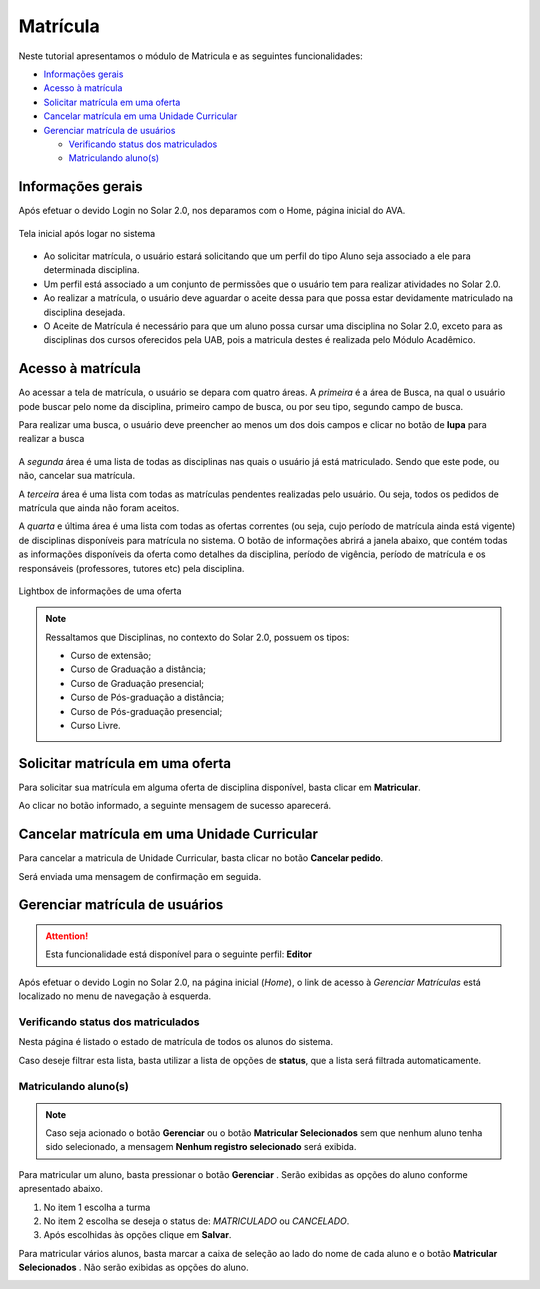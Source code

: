 .. _enrollment:

Matrícula
=========

Neste tutorial apresentamos o módulo de Matricula e as seguintes funcionalidades:

- `Informações gerais`_
- `Acesso à matrícula`_
- `Solicitar matrícula em uma oferta`_
- `Cancelar matrícula em uma Unidade Curricular`_
- `Gerenciar matrícula de usuários`_

  - `Verificando status dos matriculados`_
  - `Matriculando aluno(s)`_

.. _enrollment-info:

Informações gerais
------------------

Após efetuar o devido Login no Solar 2.0, nos deparamos com o Home, página inicial do AVA.

.. figure:: images/enrollment-info.png
  :align: center

  Tela inicial após logar no sistema

- Ao solicitar matrícula, o usuário estará solicitando que um perfil do tipo Aluno seja associado a ele para determinada disciplina.
- Um perfil está associado a um conjunto de permissões que o usuário tem para realizar atividades no Solar 2.0.
- Ao realizar a matrícula, o usuário deve aguardar o aceite dessa para que possa estar devidamente matriculado na disciplina desejada.
- O Aceite de Matrícula é necessário para que um aluno possa cursar uma disciplina no Solar 2.0, exceto para as disciplinas dos cursos oferecidos pela UAB, pois a matricula destes é realizada pelo Módulo Acadêmico.


.. _enrollment-access:

Acesso à matrícula
------------------

Ao acessar a tela de matrícula, o usuário se depara com quatro áreas. A *primeira* é a área de Busca, na qual o usuário pode buscar pelo nome da disciplina, primeiro campo de busca, ou por seu tipo, segundo campo de busca. 

Para realizar uma busca, o usuário deve preencher ao menos um dos dois campos e clicar no botão de **lupa** para realizar a busca

.. figure:: images/enrollment-search.png
  :align: center

A *segunda* área é uma lista de todas as disciplinas nas quais o usuário já está matriculado. Sendo que este pode, ou não, cancelar sua matrícula.

A *terceira* área é uma lista com todas as matrículas pendentes realizadas pelo usuário. Ou seja, todos os pedidos de matrícula que ainda não foram aceitos.

A *quarta* e última área é uma lista com todas as ofertas correntes (ou seja, cujo período de matrícula ainda está vigente) de disciplinas disponíveis para matrícula no sistema. O botão de informações abrirá a janela abaixo, que contém todas as informações disponíveis da oferta como detalhes da disciplina, período de vigência, período de matrícula e os responsáveis (professores, tutores etc) pela disciplina.

.. figure:: images/enrollment-lightbox.png
  :align: center

  Lightbox de informações de uma oferta

.. note::
  Ressaltamos que Disciplinas, no contexto do Solar 2.0, possuem os tipos:

  - Curso de extensão;
  - Curso de Graduação a distância;
  - Curso de Graduação presencial;
  - Curso de Pós-graduação a distância;
  - Curso de Pós-graduação presencial;
  - Curso Livre.


.. _enrollment-request:

Solicitar matrícula em uma oferta
---------------------------------

Para solicitar sua matrícula em alguma oferta de disciplina disponível, basta clicar em **Matricular**.

.. image:: images/enrollment-request.png

Ao clicar no botão informado, a seguinte mensagem de sucesso aparecerá.

.. image:: images/enrollment-request-success.png


.. _enrollment-cancel:

Cancelar matrícula em uma Unidade Curricular
--------------------------------------------

Para cancelar a matricula de Unidade Curricular, basta clicar no botão **Cancelar pedido**.

.. image:: images/enrollment-cancel-01.png

Será enviada uma mensagem de confirmação em seguida.

.. image:: images/enrollment-cancel-02.png


.. _enrollment-manage:

Gerenciar matrícula de usuários
-------------------------------

.. attention::
  Esta funcionalidade está disponível para o seguinte perfil: **Editor**

Após efetuar o devido Login no Solar 2.0, na página inicial (*Home*), o link de acesso à *Gerenciar Matrículas* está localizado no menu de navegação à esquerda.

.. image:: images/enrollment-manage-01.png

Verificando status dos matriculados
```````````````````````````````````

Nesta página é listado o estado de matrícula de todos os alunos do sistema.

.. image:: images/enrollment-manage-02.png

Caso deseje filtrar esta lista, basta utilizar a lista de opções de **status**, que a lista será filtrada automaticamente.

.. image:: images/enrollment-manage-03.png

Matriculando aluno(s)
`````````````````````

.. note::
  Caso seja acionado o botão **Gerenciar** ou o botão **Matricular Selecionados** sem que nenhum aluno tenha sido selecionado, a mensagem **Nenhum registro selecionado** será exibida.

Para matricular um aluno, basta pressionar o botão **Gerenciar** . Serão exibidas as opções do aluno conforme apresentado abaixo.

.. image:: images/enrollment-manage-04.png

1. No item 1 escolha a turma
2. No item 2 escolha se deseja o status de: *MATRICULADO* ou *CANCELADO*.
3. Após escolhidas às opções clique em **Salvar**.

Para matricular vários alunos, basta marcar a caixa de seleção ao lado do nome de cada aluno e o botão **Matricular Selecionados** . Não serão exibidas as opções do aluno.

.. image:: images/enrollment-manage-05.png
